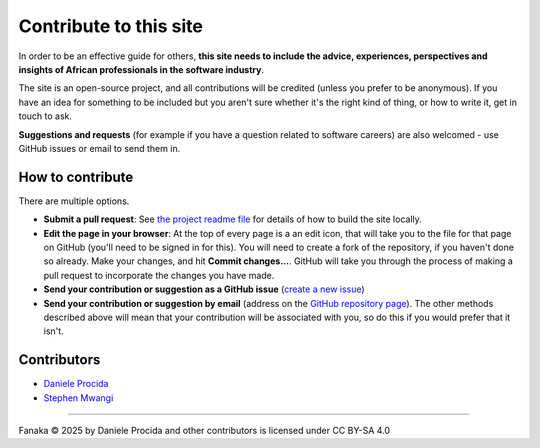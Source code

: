 .. _contribute:

=======================
Contribute to this site
=======================

In order to be an effective guide for others, **this site needs to include the advice, experiences, perspectives and insights of African professionals in the software industry**.

The site is an open-source project, and all contributions will be credited (unless you prefer to be anonymous). If you have an idea for something to be included but you aren't sure whether it's the right kind of thing, or how to write it, get in touch to ask.

**Suggestions and requests** (for example if you have a question related to software careers) are also welcomed - use GitHub issues or email to send them in.


How to contribute
=================

There are multiple options.

* **Submit a pull request**: See `the project readme file <https://github.com/evildmp/fanaka/blob/main/readme.rst>`_ for details of how to build the site locally.

* **Edit the page in your browser**: At the top of every page is a an edit icon, that will take you to the file for that page on GitHub (you'll need to be signed in for this). You will need to create a fork of the repository, if you haven't done so already. Make your changes, and hit **Commit changes...**. GitHub will take you through the process of making a pull request to incorporate the changes you have made.

* **Send your contribution or suggestion as a GitHub issue** (`create a new issue <https://github.com/evildmp/fanaka/issues/new>`_)

* **Send your contribution or suggestion by email** (address on the `GitHub repository page  <https://github.com/evildmp/fanaka/>`_). The other methods described above will mean that your contribution will be associated with you, so do this if you would prefer that it isn't.


Contributors
============

* `Daniele Procida <https://vurt.org>`_
* `Stephen Mwangi <https://www.stephenmwangi.com>`_

----------

Fanaka © 2025 by Daniele Procida and other contributors is licensed under CC BY-SA 4.0
